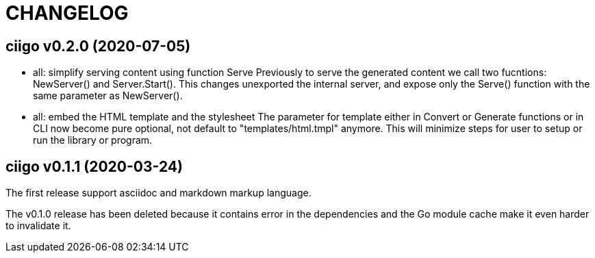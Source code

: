 =  CHANGELOG

==  ciigo v0.2.0 (2020-07-05)

* all: simplify serving content using function Serve
  Previously to serve the generated content we call two fucntions:
  NewServer() and Server.Start().
  This changes unexported the internal server, and expose only the Serve()
  function with the same parameter as NewServer().

* all: embed the HTML template and the stylesheet
  The parameter for template either in Convert or Generate functions or
  in CLI now become pure optional, not default to "templates/html.tmpl"
  anymore.
  This will minimize steps for user to setup or run the library or program.

==  ciigo v0.1.1 (2020-03-24)

The first release support asciidoc and markdown markup language.

The v0.1.0 release has been deleted because it contains error in the
dependencies and the Go module cache make it even harder to invalidate it.
